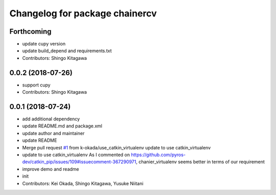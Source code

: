 ^^^^^^^^^^^^^^^^^^^^^^^^^^^^^^^
Changelog for package chainercv
^^^^^^^^^^^^^^^^^^^^^^^^^^^^^^^

Forthcoming
-----------
* update cupy version
* update build_depend and requirements.txt
* Contributors: Shingo Kitagawa

0.0.2 (2018-07-26)
------------------
* support cupy
* Contributors: Shingo Kitagawa

0.0.1 (2018-07-24)
------------------
* add additional dependency
* update README.md and package.xml
* update author and maintainer
* update README
* Merge pull request `#1 <https://github.com/knorth55/ros_chainercv/issues/1>`_ from k-okada/use_catkin_virtualenv
  update to use catkin_virtualenv
* update to use catkin_virtualenv
  As I commented on https://github.com/pyros-dev/catkin_pip/issues/109#issuecomment-367290971, chanier_virtualenv seems better in terms of our requirement
* improve demo and readme
* init
* Contributors: Kei Okada, Shingo Kitagawa, Yusuke Niitani
